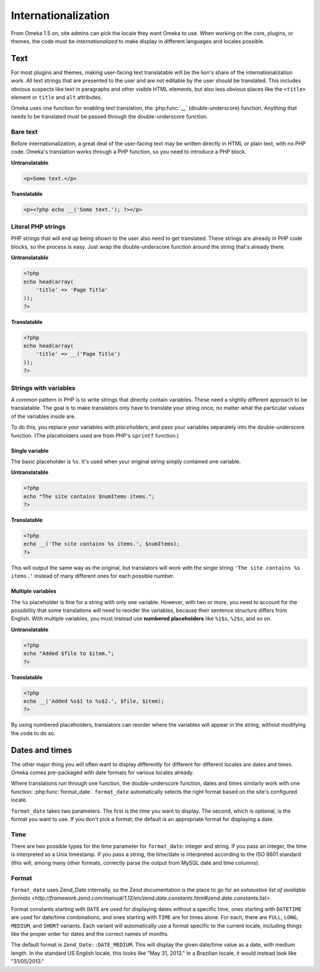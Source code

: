####################
Internationalization
####################

From Omeka 1.5 on, site admins can pick the locale they want Omeka to use.
When working on the core, plugins, or themes, the code must be
*internationalized* to make display in different languages and locales
possible.

****
Text
****

For most plugins and themes, making user-facing text translatable will be the
lion's share of the internationalization work. All text strings that are
presented to the user and are not editable by the user should be translated.
This includes obvious suspects like text in paragraphs and other visible HTML
elements, but also less obvious places like the ``<title>`` element or ``title``
and ``alt`` attributes.

Omeka uses one function for enabling text translation, the :php:func:`__`
(double-underscore) function. Anything that needs to be translated must be passed through the
double-underscore function.

---------
Bare text
---------

Before internationalization, a great deal of the user-facing text may be written
directly in HTML or plain text, with no PHP code. Omeka's translation works
through a PHP function, so you need to introduce a PHP block.

**Untranslatable**

.. code-block:: html

   <p>Some text.</p>

**Translatable**

.. code-block:: html+php

   <p><?php echo __('Some text.'); ?></p>

-------------------
Literal PHP strings
-------------------

PHP strings that will end up being shown to the user also need to get
translated. These strings are already in PHP code blocks, so the process is
easy. Just wrap the double-underscore function around the string that's
already there.

**Untranslatable**

.. code-block:: php

   <?php
   echo head(array(
       'title' => 'Page Title'
   ));
   ?>

**Translatable**

.. code-block:: php

   <?php
   echo head(array(
       'title' => __('Page Title')
   ));
   ?>

----------------------
Strings with variables
----------------------

A common pattern in PHP is to write strings that directly contain variables.
These need a slightly different approach to be translatable. The goal is to
make translators only have to translate your string once, no matter what the
particular values of the variables inside are.

To do this, you replace your variables with *placeholders*, and pass your
variables separately into the double-underscore function. (The placeholders
used are from PHP's ``sprintf`` function.)

Single variable
^^^^^^^^^^^^^^^

The basic placeholder is ``%s``. It's used when your original string simply
contained one variable.

**Untranslatable**

.. code-block:: php

   <?php
   echo "The site contains $numItems items.";
   ?>

**Translatable**

.. code-block:: php

   <?php
   echo __('The site contains %s items.', $numItems);
   ?>

This will output the same way as the original, but translators will work
with the single string ``'The site contains %s items.'`` instead of many
different ones for each possible number.

Multiple variables
^^^^^^^^^^^^^^^^^^

The ``%s`` placeholder is fine for a string with only one variable. However,
with two or more, you need to account for the possibility that some
translations will need to reorder the variables, because their sentence
structure differs from English. With multiple variables, you must instead
use **numbered placeholders** like ``%1$s``, ``%2$s``, and so on.

**Untranslatable**

.. code-block:: php

   <?php
   echo "Added $file to $item.";
   ?>

**Translatable**

.. code-block:: php

   <?php
   echo __('Added %s$1 to %s$2.', $file, $item);
   ?>

By using numbered placeholders, translators can reorder where the variables
will appear in the string, without modifying the code to do so.

***************
Dates and times
***************

The other major thing you will often want to display differently for
different for different locales are dates and times. Omeka comes
pre-packaged with date formats for various locales already.

Where translations run through one function, the double-underscore function,
dates and times similarly work with one function: :php:func:`format_date`.
``format_date`` automatically selects the right format based on the site's
configured locale.

``format_date`` takes two parameters. The first is the time you want to
display. The second, which is optional, is the format you want to use. If
you don't pick a format, the default is an appropriate format for displaying
a date.

----
Time
----

There are two possible types for the time parameter for ``format_date``:
integer and string. If you pass an integer, the time is interpreted as a
Unix timestamp. If you pass a string, the time/date is interpreted
according to the ISO 8601 standard (this will, among many other formats,
correctly parse the output from MySQL date and time columns).

------
Format
------

``format_date`` uses Zend_Date internally, so the Zend documentation is
the place to go for an `exhaustive list of available formats <http://framework.zend.com/manual/1.12/en/zend.date.constants.html#zend.date.constants.list>`.

Format constants starting with ``DATE`` are used for displaying dates
without a specific time, ones starting with ``DATETIME`` are used for
date/time combinations, and ones starting with ``TIME`` are for times alone.
For each, there are ``FULL``, ``LONG``, ``MEDIUM``, and ``SHORT`` variants.
Each variant will automatically use a format specific to the current
locale, including things like the proper order for dates and the correct
names of months.

The default format is ``Zend_Date::DATE_MEDIUM``. This will display the
given date/time value as a date, with medium length. In the standard US
English locale, this looks like "May 31, 2013." In a Brazilian locale, it
would instead look like "31/05/2013."
